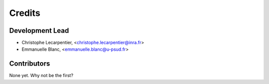 Credits
=======

Development Lead
----------------

.. {# pkglts, doc

* Christophe Lecarpentier, <christophe.lecarpentier@inra.fr>
* Emmanuelle Blanc, <emmanuelle.blanc@u-psud.fr>

.. #}

Contributors
------------

None yet. Why not be the first?
